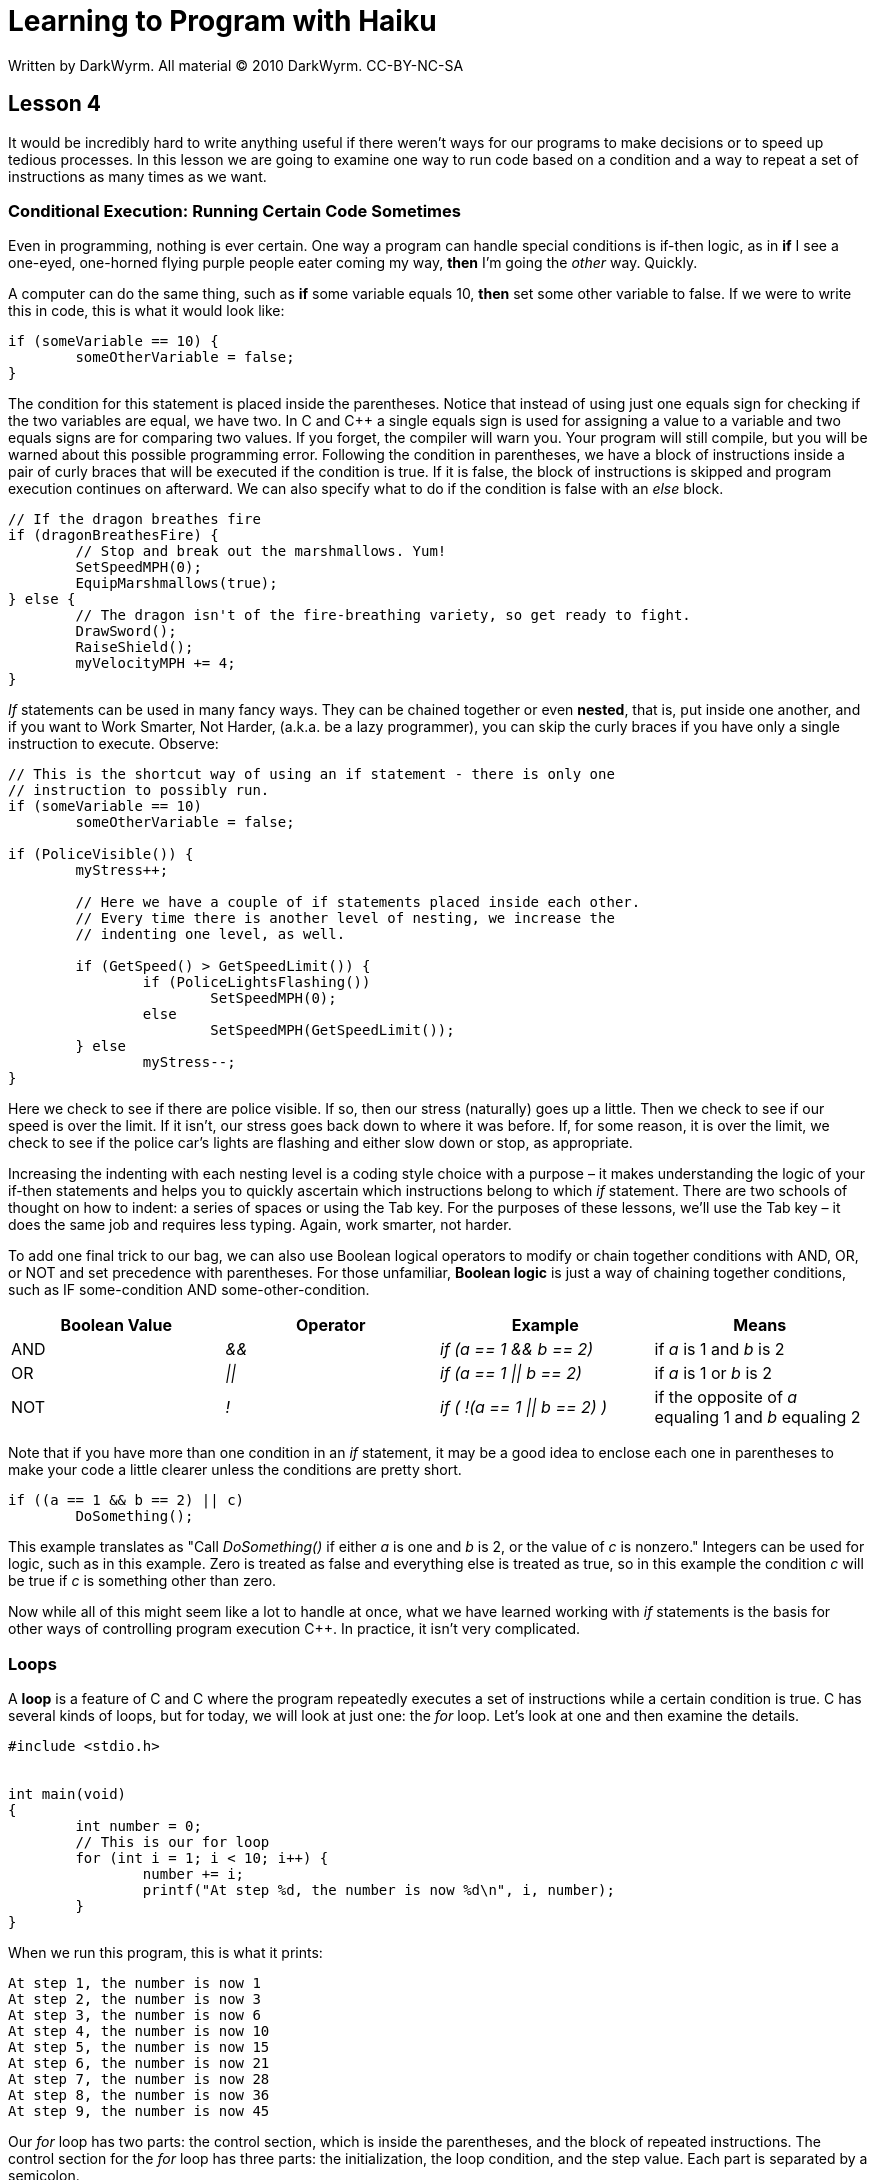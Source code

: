 = Learning to Program with Haiku
Written by DarkWyrm. All material © 2010 DarkWyrm. CC-BY-NC-SA
:source-highlighter: pygments
:stem: asciimath

== Lesson 4

It would be incredibly hard to write anything useful if there weren't
ways for our programs to make decisions or to speed up tedious
processes. In this lesson we are going to examine one way to run code
based on a condition and a way to repeat a set of instructions as many
times as we want.

=== Conditional Execution: Running Certain Code Sometimes

Even in programming, nothing is ever certain. One way a program can
handle special conditions is if-then logic, as in *if* I see a one-eyed,
one-horned flying purple people eater coming my way, *then* I'm going
the _other_ way. Quickly.

A computer can do the same thing, such as *if* some variable equals 10,
*then* set some other variable to false. If we were to write this in
code, this is what it would look like:

[source,c++]
....
if (someVariable == 10) {
	someOtherVariable = false;
}
....

The condition for this statement is placed inside the parentheses.
Notice that instead of using just one equals sign for checking if the
two variables are equal, we have two. In C and C++ a single equals sign
is used for assigning a value to a variable and two equals signs are for
comparing two values. If you forget, the compiler will warn you. Your
program will still compile, but you will be warned about this possible
programming error. Following the condition in parentheses, we have a
block of instructions inside a pair of curly braces that will be
executed if the condition is true. If it is false, the block of
instructions is skipped and program execution continues on afterward. We
can also specify what to do if the condition is false with an _else_
block.

[source,c++]
....
// If the dragon breathes fire
if (dragonBreathesFire) {
	// Stop and break out the marshmallows. Yum!
	SetSpeedMPH(0);
	EquipMarshmallows(true);
} else {
	// The dragon isn't of the fire-breathing variety, so get ready to fight.
	DrawSword();
	RaiseShield();
	myVelocityMPH += 4;
}
....

_If_ statements can be used in many fancy ways. They can be chained
together or even *nested*, that is, put inside one another, and if you
want to Work Smarter, Not Harder, (a.k.a. be a lazy programmer), you can
skip the curly braces if you have only a single instruction to execute.
Observe:

[source,c++]
....
// This is the shortcut way of using an if statement - there is only one
// instruction to possibly run.
if (someVariable == 10)
	someOtherVariable = false;

if (PoliceVisible()) {
	myStress++;

	// Here we have a couple of if statements placed inside each other.
	// Every time there is another level of nesting, we increase the
	// indenting one level, as well.

	if (GetSpeed() > GetSpeedLimit()) {
		if (PoliceLightsFlashing())
			SetSpeedMPH(0);
		else
			SetSpeedMPH(GetSpeedLimit());
	} else
		myStress--;
}
....

Here we check to see if there are police visible. If so, then our stress
(naturally) goes up a little. Then we check to see if our speed is over
the limit. If it isn't, our stress goes back down to where it was
before. If, for some reason, it is over the limit, we check to see if
the police car's lights are flashing and either slow down or stop, as
appropriate.

Increasing the indenting with each nesting level is a coding style
choice with a purpose – it makes understanding the logic of your if-then
statements and helps you to quickly ascertain which instructions belong
to which _if_ statement. There are two schools of thought on how to
indent: a series of spaces or using the Tab key. For the purposes of
these lessons, we'll use the Tab key – it does the same job and requires
less typing. Again, work smarter, not harder.

To add one final trick to our bag, we can also use Boolean logical
operators to modify or chain together conditions with AND, OR, or NOT
and set precedence with parentheses. For those unfamiliar, *Boolean
logic* is just a way of chaining together conditions, such as IF
some-condition AND some-other-condition.

[cols="",]
|=======================================================================
|Boolean Value |Operator |Example |Means

|AND |_&&_ |_if (a == 1 && b == 2)_ |if _a_ is 1 and _b_ is 2

|OR |_\|\|_ |_if (a == 1 \|\| b == 2)_ |if _a_ is 1 or _b_ is 2

|NOT |_!_ |_if ( !(a == 1 \|\| b == 2) )_ |if the opposite of _a_ equaling
1 and _b_ equaling 2
|=======================================================================

Note that if you have more than one condition in an _if_ statement, it
may be a good idea to enclose each one in parentheses to make your code
a little clearer unless the conditions are pretty short.

[source,c++]
....
if ((a == 1 && b == 2) || c)
	DoSomething();
....

This example translates as "Call _DoSomething()_ if either _a_ is one
and _b_ is 2, or the value of _c_ is nonzero." Integers can be used for
logic, such as in this example. Zero is treated as false and everything
else is treated as true, so in this example the condition _c_ will be
true if _c_ is something other than zero.

Now while all of this might seem like a lot to handle at once, what we
have learned working with _if_ statements is the basis for other ways of
controlling program execution C++. In practice, it isn't very
complicated.

=== Loops

A *loop* is a feature of C and C++ where the program repeatedly executes
a set of instructions while a certain condition is true. C++ has several
kinds of loops, but for today, we will look at just one: the _for_ loop.
Let's look at one and then examine the details.

[source,c++]
....
#include <stdio.h>


int main(void)
{
	int number = 0;
	// This is our for loop
	for (int i = 1; i < 10; i++) {
		number += i;
		printf("At step %d, the number is now %d\n", i, number);
	}
}
....

When we run this program, this is what it prints:

....
At step 1, the number is now 1
At step 2, the number is now 3
At step 3, the number is now 6
At step 4, the number is now 10
At step 5, the number is now 15
At step 6, the number is now 21
At step 7, the number is now 28
At step 8, the number is now 36
At step 9, the number is now 45
....

Our _for_ loop has two parts: the control section, which is inside the
parentheses, and the block of repeated instructions. The control section
for the _for_ loop has three parts: the initialization, the loop
condition, and the step value. Each part is separated by a semicolon.

The initialization sets a variable to the starting value for the loop.
We can declare it in this part of the _for_ loop or use one that has
already been declared. It is common practice to declare our index
variable in this part of the loop, and many times programmers will use
the lowercase i (as in short for index) for the index variable in many
simple loops.

The loop condition is an expression that must be true for the loop to
repeat itself. In this case, the loop will repeat while _i_ is less than
10. The step value is an expression that changes the index variable.
Most of the time, like in this example, we just add one to the index,
but it's possible to use any math operation we want – we could change
this to _i \+= 2_ if we wanted to increment _i_ by twos. Like many other
aspects of C and C++, there is a lot of flexibility in what is allowed
when constructing a _for_ loop, but we'll keep things simple for now.

=== Applying Concepts

We're going to try to take the concepts we've learned in this lesson and
put them together for something more than a little useful. When you take
a loan out on a car, it's nice to know what the payments will be, so
let's put together a function which calculates the payment. The equation
that is used for this is the following:

[stem]
+++++
A = (P * (r/12)) / (1 - (1 + r/12)^-n)
+++++

|===========================
A = the payment amount

P = the initial principal

r = the loan's interest rate

n = the number of months

|===========================

With as complicated as it looks, this is definitely a job for a
dedicated function. Let's translate this mathematical mess into
something a little easier to wrap our minds around.

[source,c++]
....
#include <math.h>


float Payment(float principal, float rate, int months)
{
	float top, bottom;

	// This line calculates the top half of the right side
	top = principal * (rate / 12.0);

	// This line calculates the bottom half of the right side
	bottom = 1 - pow(1 + (rate / 12.0),-months);

	return (top / bottom);
}
....

Translating an equation into a function is a matter of breaking it down
into more manageable pieces. We've done this by calculating the value of
the two halves of the division separately and placing them into two
different variables. This will make our code easier to both read and
debug.

Note that we used 12.0 and not 12 to force the compiler to treat the
12's as floating point numbers and not integers. Whenever we do math
with integers, the compiler will drop any fractional results, so, for
example, 10 / 4 would equal 2, but 10.0 / 4.0 would return 2.5. We want
to avoid rounding errors in this case, so we use 12.0 and not 12.

We could have done the whole thing in one go, but it would've been
harder to read and a real head-scratcher to debug. It would look like
this:

[source,c++]
....
return (principal * rate / 12.0) / (1 - pow(1 + (rate / 12.0), -months));
....

Yuck. While some expert coders might prefer this because it's more
compact, having readable, maintainable code is _far_ more important. Now
that we have the function to calculate the payment, let's put it to good
use by making it calculate the monthly payments for car loans that last
one to five years.

[source,c++]
....
#include <stdio.h>
#include <math.h>


float Payment(float principal, float rate, int months)
{
	float top, bottom;

	top = principal * (rate / 12.0);
	bottom = 1 - pow(1 + (rate / 12.0),-months);

	return (top / bottom);
}


int main(void)
{
	float principal, rate;
	int months;

	principal = 10000.0;
	rate = .05;

	for (int months = 12; months <= 60; months += 12) {
		// Because whitespace doesn't matter to the compiler, it makes
		// sense to break up long lines of code into multiple smaller ones
		// to make your code more readable.
		printf("The monthly payment for a %d month, $%f car loan "
			"at %f%% is $%f**\n**", months, principal, rate * 100,
			Payment(principal,rate,months));
	}
}
....

It works! When it runs, it shows us that having a 1 year loan is really
expensive, but a 4 or 5 year loan is much more manageable.

=== Going Further

Try playing with the numbers and see what happens, such as if the 60 in
the loop condition is changed to 72 or if the principal is $20000
instead of $10000.

=== Bug Hunt

==== Hunt #1

===== Code

[source,c++]
....
#include <stdio.h>


int main(void)
{
	// Print the times tables for the 2's family that has odd-numbered factors
	for (int i = 1; i < 13; i++)
		printf("2 x %d = %d\n", i, 2 * i);
}
....

===== Errors

It's supposed to print only 2 times the odd numbers (1,3,5,etc.) but it
prints all of them.

==== Hunt #2

===== Code

[source,c++]
....
#include <stdio.h>


int main(void)
{
	float pi = 3.141592;

	printf("pi equals %d\n",pi);
	printf("2 * pi equals %d\n",pi * 2.0);

	return 0;
}
....

===== Errors

[source,c++]
....
foo.cpp: In function ‘int main()’:
foo.cpp:6: warning: format ‘%d’ expects type ‘int’, but argument 2 has type ‘double’
foo.cpp:7: warning: format ‘%d’ expects type ‘int’, but argument 2 has type ‘double’
....

And when it runs, it prints this:

....
pi equals 0
2 * pi equals 0
....

=== Bug Hunt Answers

1.  The variable _c_ was not declared. Add a line _int c = 5;_ after the
    one for b and this will compile (and work) properly.
2.  The include for math.h has been forgotten. Add _#include <math.h>_
    to the top of the example.

=== Project Review

Our job was to use the equation _Interest = Principal * rate * time_ to
calculate and print the simple interest incurred on a principal of
$20000 at a rate of 5% per month for 24 months and we had to create a
function to do the actual interest calculations. Here's one way to do
it:

[source,c++]
....
#include <stdio.h>


float SimpleInterest(float principal, float rate, int months)
{
	return principal * rate * months;
}


int main(void)
{
	// Our $20000 principal
	float p = 20000.00;

	// 5% interest is .05
	float r = .05;

	int m = 24;
	float interest = SimpleInterest(p, r, m);

	printf("The interest on %f at %f%% interest for %d months is $%f\n",
		p, r * 100, m, interest);
}
....
